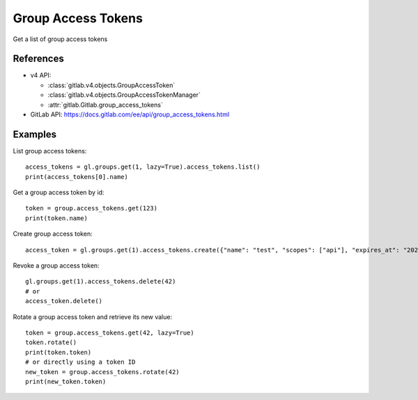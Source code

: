 #####################
Group Access Tokens
#####################

Get a list of group access tokens

References
----------

* v4 API:

  + :class:`gitlab.v4.objects.GroupAccessToken`
  + :class:`gitlab.v4.objects.GroupAccessTokenManager`
  + :attr:`gitlab.Gitlab.group_access_tokens`

* GitLab API: https://docs.gitlab.com/ee/api/group_access_tokens.html

Examples
--------

List group access tokens::

    access_tokens = gl.groups.get(1, lazy=True).access_tokens.list()
    print(access_tokens[0].name)

Get a group access token by id::

    token = group.access_tokens.get(123)
    print(token.name)

Create group access token::

    access_token = gl.groups.get(1).access_tokens.create({"name": "test", "scopes": ["api"], "expires_at": "2023-06-06"})

Revoke a group access token::

    gl.groups.get(1).access_tokens.delete(42)
    # or
    access_token.delete()

Rotate a group access token and retrieve its new value::

    token = group.access_tokens.get(42, lazy=True)
    token.rotate()
    print(token.token)
    # or directly using a token ID
    new_token = group.access_tokens.rotate(42)
    print(new_token.token)
